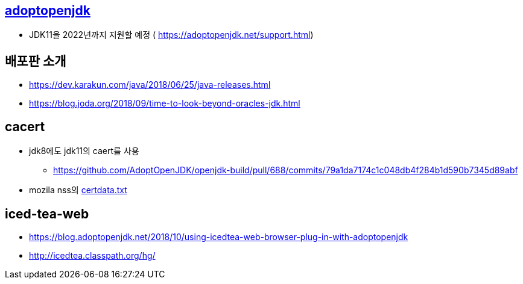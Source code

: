 == https://adoptopenjdk.net/support.html[adoptopenjdk]
* JDK11을 2022년까지 지원할 예정 ( https://adoptopenjdk.net/support.html)

== 배포판 소개
* https://dev.karakun.com/java/2018/06/25/java-releases.html
* https://blog.joda.org/2018/09/time-to-look-beyond-oracles-jdk.html

== cacert
* jdk8에도 jdk11의 caert를 사용
** https://github.com/AdoptOpenJDK/openjdk-build/pull/688/commits/79a1da7174c1c048db4f284b1d590b7345d89abf
* mozila nss의 https://hg.mozilla.org/mozilla-central/log/tip/security/nss/lib/ckfw/builtins/certdata.txt[certdata.txt]

== iced-tea-web
* https://blog.adoptopenjdk.net/2018/10/using-icedtea-web-browser-plug-in-with-adoptopenjdk
* http://icedtea.classpath.org/hg/

